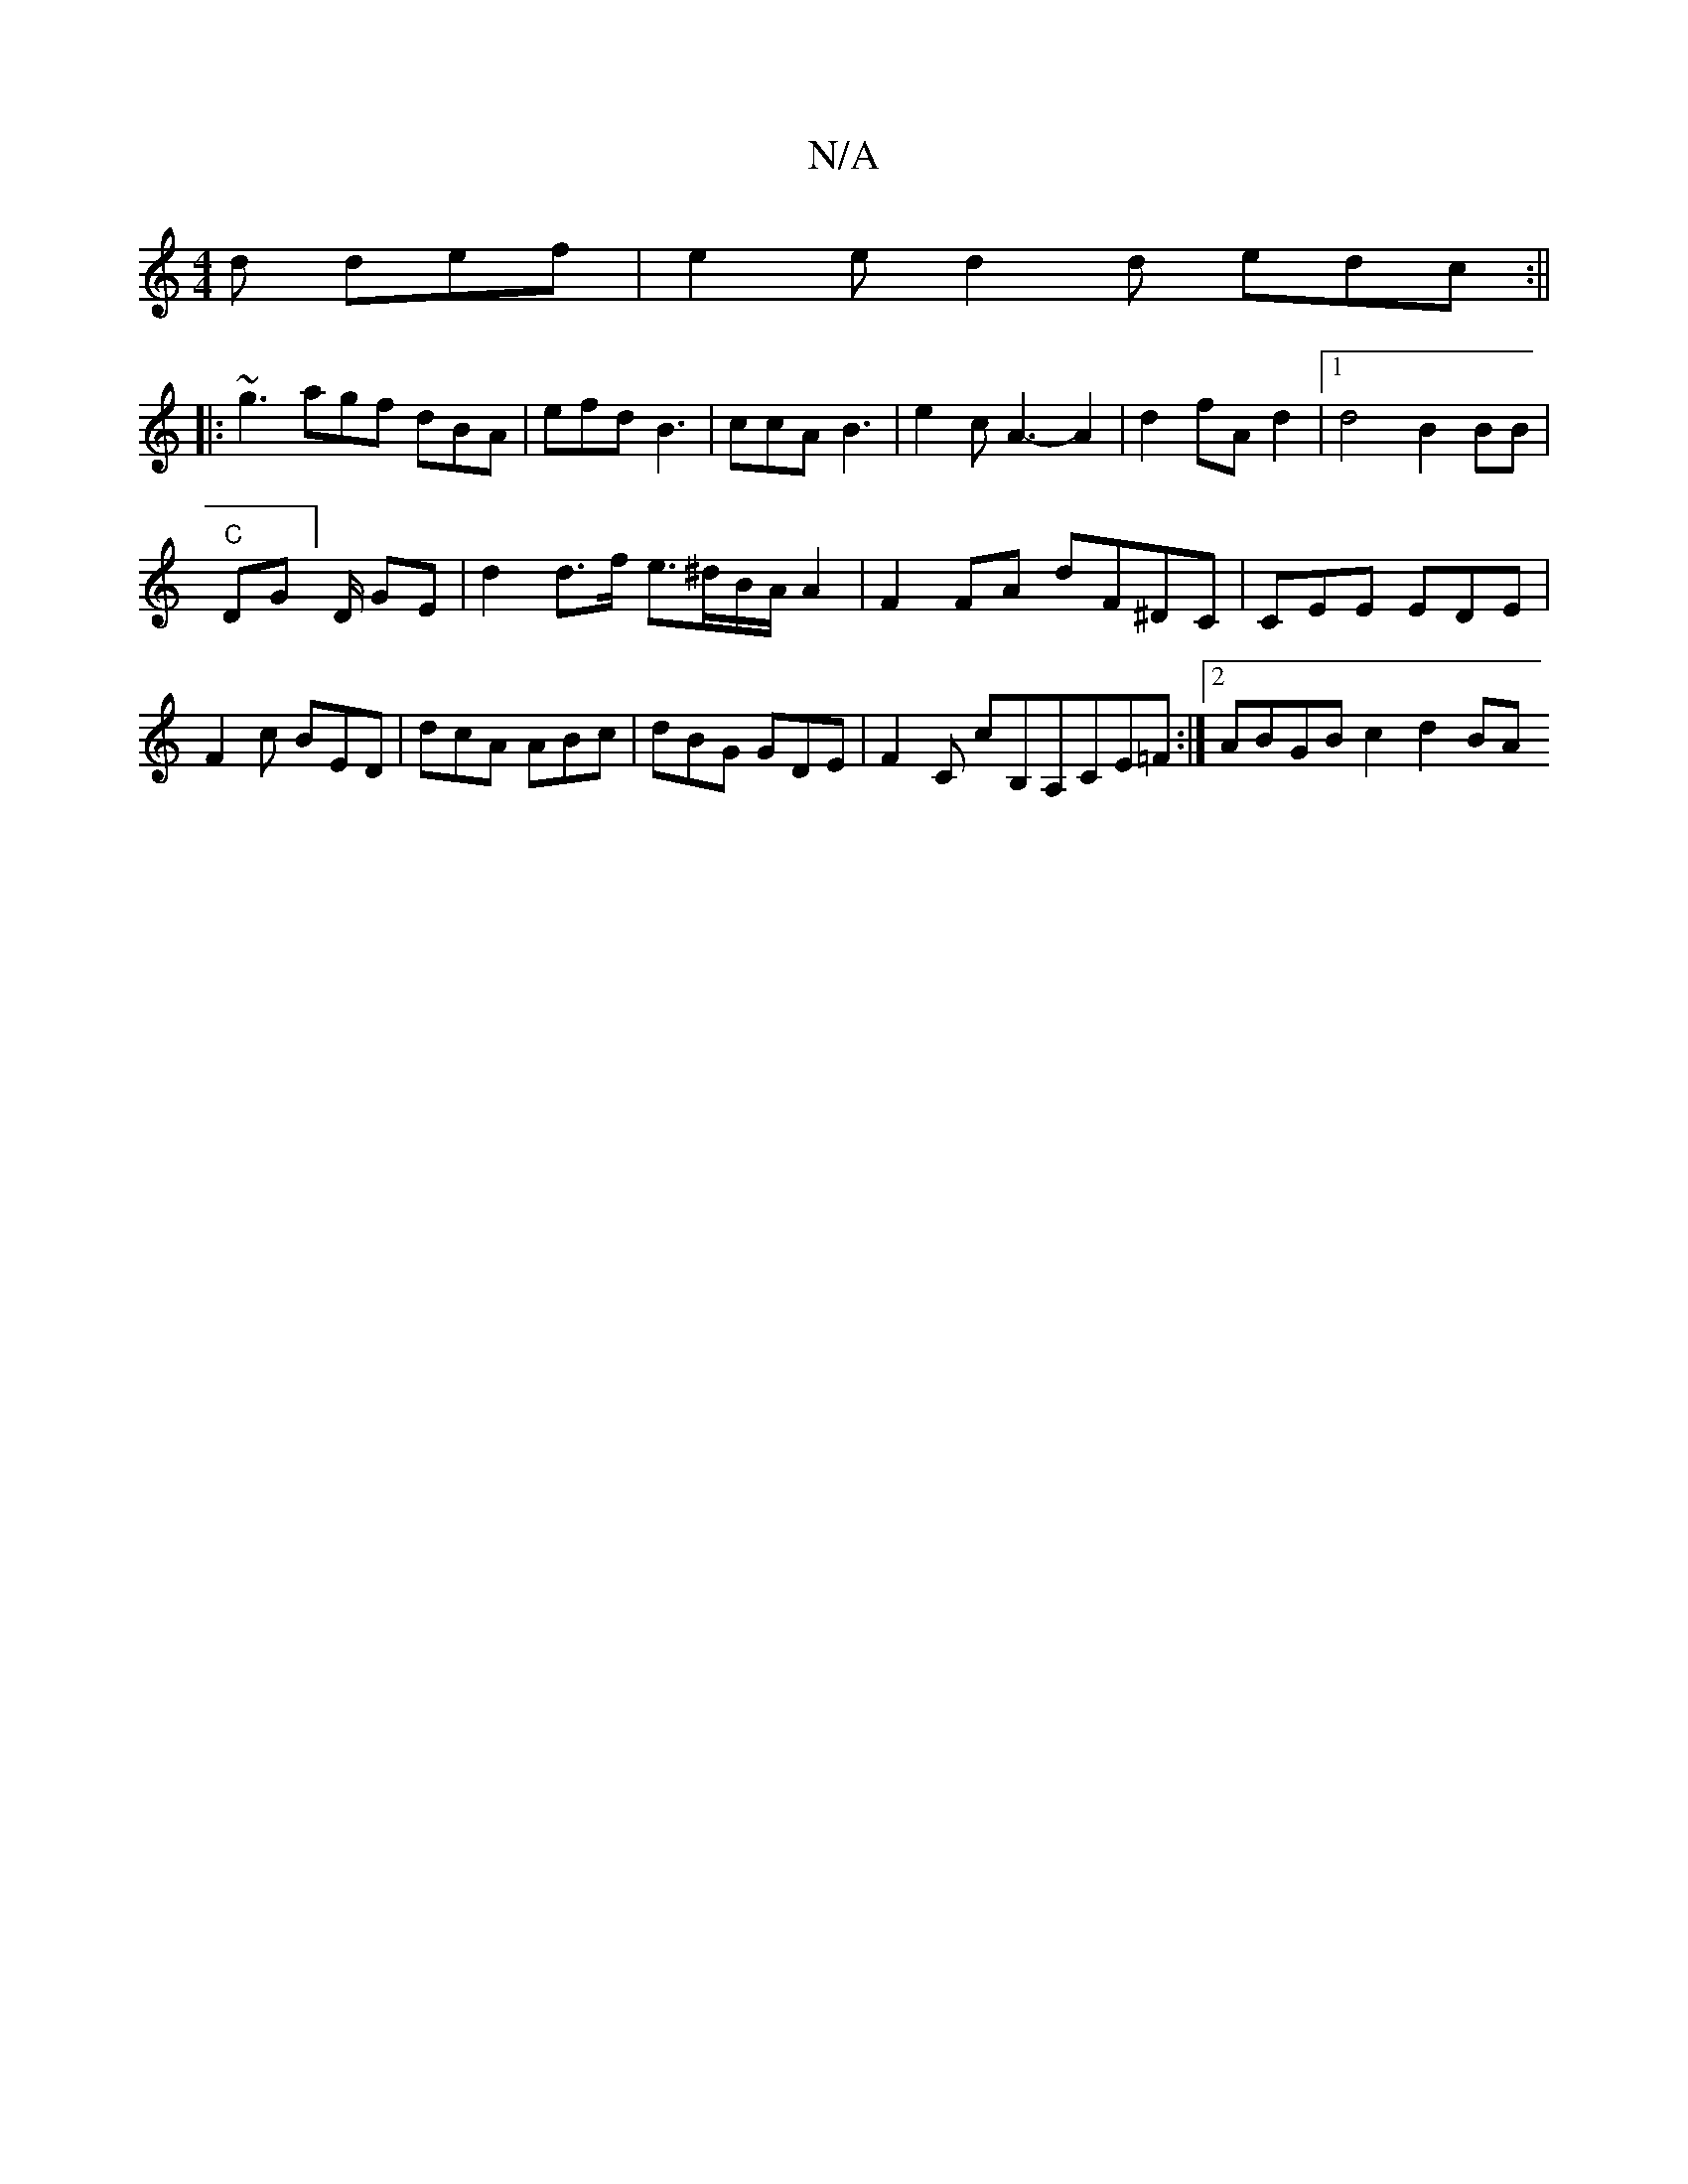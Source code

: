X:1
T:N/A
M:4/4
R:N/A
K:Cmajor
d def | e2e d2d edc :||
|:~g3 agf dBA | efd B3 | ccA B3 | e2c A3-A2|d2fA d2 |[1 d4 B2 BB|
"C"1 DG] D/2 GE | d2 d>f e>^dB/2A/2A2|F2FA dF^DC|CEE EDE|F2c BED|dcA ABc|dBG GDE|F2 C cB,A,CE=F:|2 ABGB c2d2BA